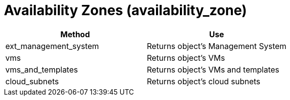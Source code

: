 = Availability Zones (availability_zone)

[cols="1,1", frame="all", options="header"]
|===
| 
						
							Method
						
					
| 
						
							Use
						
					

| 
						
							ext_management_system
						
					
| 
						
							Returns object's Management System
						
					

| 
						
							vms
						
					
| 
						
							Returns object's VMs
						
					

| 
						
							vms_and_templates
						
					
| 
						
							Returns object's VMs and templates
						
					

| 
						
							cloud_subnets
						
					
| 
						
							Returns object's cloud subnets
						
					
|===